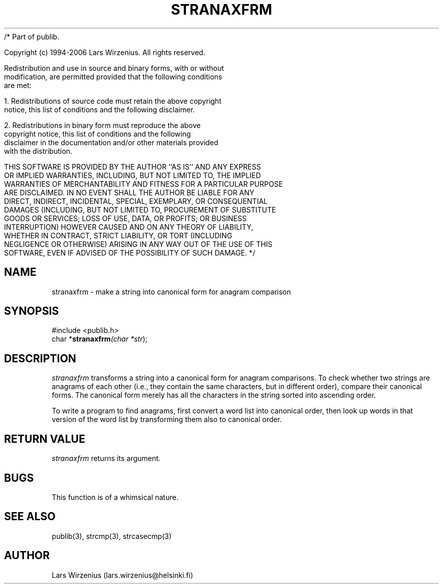 /* Part of publib.

   Copyright (c) 1994-2006 Lars Wirzenius.  All rights reserved.

   Redistribution and use in source and binary forms, with or without
   modification, are permitted provided that the following conditions
   are met:

   1. Redistributions of source code must retain the above copyright
      notice, this list of conditions and the following disclaimer.

   2. Redistributions in binary form must reproduce the above
      copyright notice, this list of conditions and the following
      disclaimer in the documentation and/or other materials provided
      with the distribution.

   THIS SOFTWARE IS PROVIDED BY THE AUTHOR ``AS IS'' AND ANY EXPRESS
   OR IMPLIED WARRANTIES, INCLUDING, BUT NOT LIMITED TO, THE IMPLIED
   WARRANTIES OF MERCHANTABILITY AND FITNESS FOR A PARTICULAR PURPOSE
   ARE DISCLAIMED.  IN NO EVENT SHALL THE AUTHOR BE LIABLE FOR ANY
   DIRECT, INDIRECT, INCIDENTAL, SPECIAL, EXEMPLARY, OR CONSEQUENTIAL
   DAMAGES (INCLUDING, BUT NOT LIMITED TO, PROCUREMENT OF SUBSTITUTE
   GOODS OR SERVICES; LOSS OF USE, DATA, OR PROFITS; OR BUSINESS
   INTERRUPTION) HOWEVER CAUSED AND ON ANY THEORY OF LIABILITY,
   WHETHER IN CONTRACT, STRICT LIABILITY, OR TORT (INCLUDING
   NEGLIGENCE OR OTHERWISE) ARISING IN ANY WAY OUT OF THE USE OF THIS
   SOFTWARE, EVEN IF ADVISED OF THE POSSIBILITY OF SUCH DAMAGE.
*/
.\" part of publib
.\" "@(#)publib-strutil:$Id: stranaxfrm.3,v 1.1 1994/06/20 20:30:05 liw Exp $"
.\"
.TH STRANAXFRM 3 "C Programmer's Manual" Publib "C Programmer's Manual"
.SH NAME
stranaxfrm \- make a string into canonical form for anagram comparison
.SH SYNOPSIS
.nf
#include <publib.h>
char *\fBstranaxfrm\fI(char *\fIstr\fR);
.SH DESCRIPTION
\fIstranaxfrm\fR transforms a string into a canonical form for anagram comparisons.
To check whether two strings are anagrams of each other (i.e., they contain
the same characters, but in different order), compare their canonical forms.
The canonical form merely has all the characters in the string sorted into
ascending order.
.PP
To write a program to find anagrams, first convert a word list
into canonical order, then look up words in that version of the word list
by transforming them also to canonical order.  
.SH "RETURN VALUE"
\fIstranaxfrm\fR returns its argument.
.SH BUGS
This function is of a whimsical nature.
.SH "SEE ALSO"
publib(3), strcmp(3), strcasecmp(3)
.SH AUTHOR
Lars Wirzenius (lars.wirzenius@helsinki.fi)

